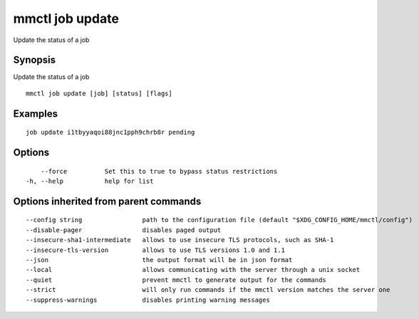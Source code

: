 .. _mmctl_job_update:

mmctl job update
---------------------

Update the status of a job

Synopsis
~~~~~~~~

Update the status of a job

::

  mmctl job update [job] [status] [flags]

Examples
~~~~~~~~

::

    job update i1tbyyaqoi88jnc1pph9chrb8r pending

Options
~~~~~~~

::

      --force          Set this to true to bypass status restrictions
  -h, --help           help for list

Options inherited from parent commands
~~~~~~~~~~~~~~~~~~~~~~~~~~~~~~~~~~~~~~

::

      --config string                path to the configuration file (default "$XDG_CONFIG_HOME/mmctl/config")
      --disable-pager                disables paged output
      --insecure-sha1-intermediate   allows to use insecure TLS protocols, such as SHA-1
      --insecure-tls-version         allows to use TLS versions 1.0 and 1.1
      --json                         the output format will be in json format
      --local                        allows communicating with the server through a unix socket
      --quiet                        prevent mmctl to generate output for the commands
      --strict                       will only run commands if the mmctl version matches the server one
      --suppress-warnings            disables printing warning messages
